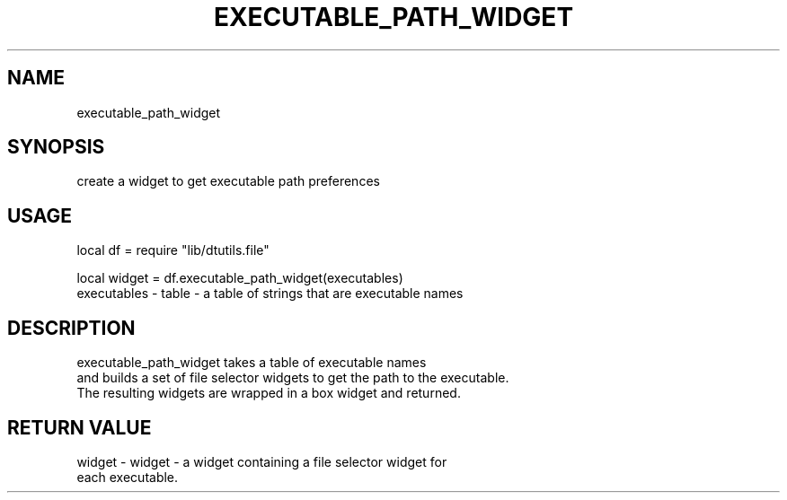 .TH EXECUTABLE_PATH_WIDGET 3 "" "" "Darktable dtutils.file functions"
.SH NAME
executable_path_widget
.SH SYNOPSIS
create a widget to get executable path preferences
.SH USAGE
local df = require "lib/dtutils.file"

    local widget = df.executable_path_widget(executables)
      executables - table - a table of strings that are executable names
.SH DESCRIPTION
executable_path_widget takes a table of executable names
    and builds a set of file selector widgets to get the path to the executable. 
    The resulting widgets are wrapped in a box widget and returned.
.SH RETURN VALUE
widget - widget - a widget containing a file selector widget for
    each executable.
